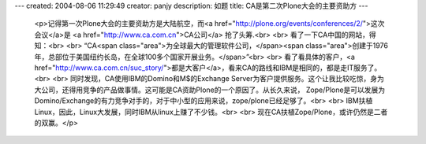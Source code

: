 ---
created: 2004-08-06 11:29:49
creator: panjy
description: 如题
title: CA是第二次Plone大会的主要资助方
---

 <p>记得第一次Plone大会的主要资助方是大陆航空，而<a href="http://plone.org/events/conferences/2/">这次会议</a>是 <a href="http://www.ca.com.cn">CA公司</a> 抢了头筹.<br>
 <br>
 看了一下CA中国的网站，得知：<br>
 <br>
 “CA<span class="area">为全球最大的管理软件公司，</span><span class="area">创建于1976年，总部位于美国纽约长岛，在全球100多个国家开展业务。</span>”<br>
 <br>
 看了看具体的客户，<a href="http://www.ca.com.cn/suc_story/">都是大客户</a>，看来CA的路线和IBM是相同的，都是走IT服务了。<br>
 <br>
 同时发现，CA使用IBM的Domino和M$的Exchange
 Server为客户提供服务。这个让我比较吃惊，身为大公司，还得用竞争的产品做事情。这可能是CA资助Plone的一个原因了。从长久来说，
 Zope/Plone是可以发展为Domino/Exchange的有力竞争对手的，对于中小型的应用来说，zope/plone已经足够了。<br>
 <br>
 IBM扶植Linux，因此，Linux大发展，同时IBM从linux上赚了不少钱。<br>
 <br>
 现在CA扶植Zope/Plone，或许仍然是二者的双赢。</p>
